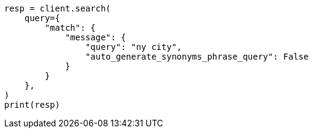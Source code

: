 // This file is autogenerated, DO NOT EDIT
// query-dsl/match-query.asciidoc:283

[source, python]
----
resp = client.search(
    query={
        "match": {
            "message": {
                "query": "ny city",
                "auto_generate_synonyms_phrase_query": False
            }
        }
    },
)
print(resp)
----
